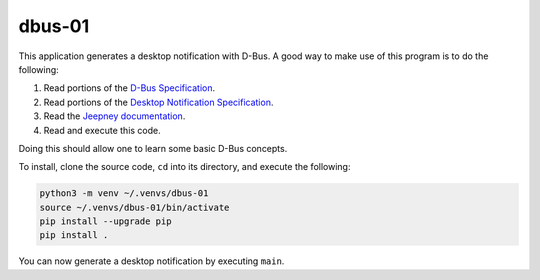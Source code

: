 dbus-01
=======

This application generates a desktop notification with D-Bus. A good way to make
use of this program is to do the following:

1. Read portions of the `D-Bus Specification`_.
2. Read portions of the `Desktop Notification Specification`_.
3. Read the `Jeepney documentation`_.
4. Read and execute this code.

Doing this should allow one to learn some basic D-Bus concepts.

To install, clone the source code, ``cd`` into its directory, and execute the
following:

.. code-block:: sh

    python3 -m venv ~/.venvs/dbus-01
    source ~/.venvs/dbus-01/bin/activate
    pip install --upgrade pip
    pip install .

You can now generate a desktop notification by executing ``main``.

.. _d-bus specification:  https://dbus.freedesktop.org/doc/dbus-specification.html
.. _desktop notification specification: https://developer.gnome.org/notification-spec/
.. _jeepney documentation: https://jeepney.readthedocs.io/en/latest/
